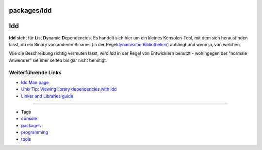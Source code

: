 packages/ldd
============
ldd
===

**ldd** steht für **L**\ ist **D**\ ynamic **D**\ ependencies. Es
handelt sich hier um ein kleines Konsolen-Tool, mit dem sich
herausfinden lässt, ob ein Binary von anderen Binaries (in der Regel
`​dynamische
Bibliotheken <http://de.wikipedia.org/wiki/Programmbibliothek#Dynamische_Bibliotheken>`__)
abhängt und wenn ja, von welchen.

Wie die Beschreibung richtig vermuten lässt, wird *ldd* in der Regel von
Entwicklern benutzt - wohingegen der "normale Anwender" sie eher selten
bis gar nicht benötigt.

.. _WeiterführendeLinks:

Weiterführende Links
--------------------

-  `​ldd Man
   page <http://www.gsp.com/cgi-bin/man.cgi?section=1&topic=ldd>`__
-  `​Unix Tip: Viewing library dependencies with
   ldd <http://www.itworld.com/nls_unix_lib060727>`__
-  `​Linker and Libraries
   guide <http://docsun.cites.uiuc.edu/sun_docs/C/solaris_9/SUNWdev/LLM/p14.html>`__

--------------

-  Tags
-  `console </tags/console>`__
-  `packages <../packages.html>`__
-  `programming </tags/programming>`__
-  `tools </tags/tools>`__
